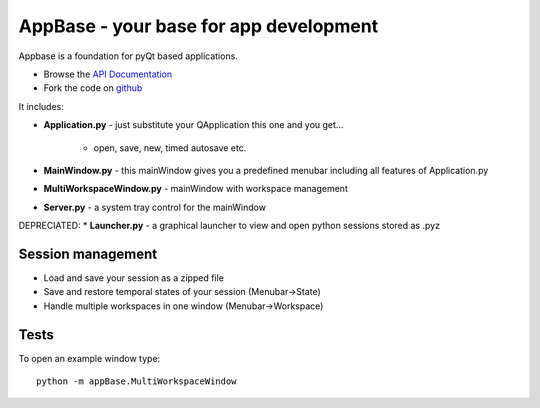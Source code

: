 =======================================
AppBase - your base for app development
=======================================

Appbase is a foundation for pyQt based applications.

- Browse the `API Documentation <http://radjkarl.github.io/appBase>`_
- Fork the code on `github <https://github.com/radjkarl/appBase>`_

It includes:

* **Application.py** - just substitute your QApplication this one and you get...
   
   * open, save, new, timed autosave etc.
      
* **MainWindow.py** - this mainWindow gives you a predefined menubar including all features of Application.py
* **MultiWorkspaceWindow.py** - mainWindow with workspace management
* **Server.py** - a system tray control for the mainWindow

DEPRECIATED:
* **Launcher.py** - a graphical launcher to view and open python sessions stored as .pyz


Session management
^^^^^^^^^^^^^^^^^^
* Load and save your session as a zipped file
* Save and restore temporal states of your session (Menubar->State)
* Handle multiple workspaces in one window  (Menubar->Workspace)


Tests
^^^^^
To open an example window type::

    python -m appBase.MultiWorkspaceWindow

